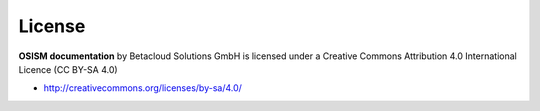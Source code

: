 =======
License
=======

**OSISM documentation** by Betacloud Solutions GmbH is licensed under a Creative Commons Attribution 4.0 International Licence (CC BY-SA 4.0)

* http://creativecommons.org/licenses/by-sa/4.0/
